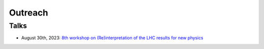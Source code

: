 Outreach
========

Talks
-----

* August 30th, 2023: `8th workshop on (Re)interpretation of the LHC results for new physics <https://conference.ippp.dur.ac.uk/event/1178/contributions/6436/>`_
